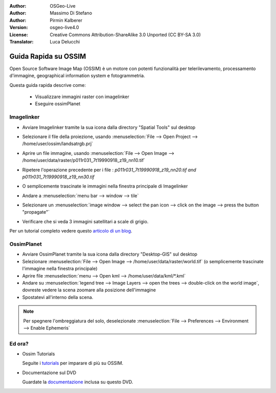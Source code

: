 :Author: OSGeo-Live
:Author: Massimo Di Stefano
:Author: Pirmin Kalberer
:Version: osgeo-live4.0
:License: Creative Commons Attribution-ShareAlike 3.0 Unported  (CC BY-SA 3.0)
:Translator: Luca Delucchi

.. image:: /images/project_logos/logo-ossim.png
  :scale: 80 %
  :alt: project logo
  :align: right

.. image:: /images/logos/OSGeo_project.png
  :scale: 100 %
  :alt: OSGeo Project
  :align: right
  :target: http://www.osgeo.org

********************************************************************************
Guida Rapida su OSSIM
********************************************************************************

Open Source Software Image Map (OSSIM) è un motore con potenti funzionalità per 
telerilevamento, processamento d'immagine, geographical information system e fotogrammetria.

Questa guida rapida descrive come:

  * Visualizzare immagini raster con imagelinker
  * Eseguire ossimPlanet

Imagelinker
================================================================================

* Avviare Imagelinker tramite la sua icona dalla directory "Spatial Tools" sul desktop 
* Selezionare il file della proiezione, usando :menuselection:`File --> Open Project --> /home/user/ossim/landsatrgb.prj`
* Aprire un file immagine, usando :menuselection:`File --> Open Image --> /home/user/data/raster/p011r031_7t19990918_z19_nn10.tif` 
* Ripetere l'operazione precedente per i file : `p011r031_7t19990918_z19_nn20.tif and p011r031_7t19990918_z19_nn30.tif` 
* O semplicemente trascinate le immagini nella finestra principale di Imagelinker
* Andare a :menuselection:`menu bar --> window --> tile`
* Selezionare un :menuselection:`image window --> select the pan icon --> click on the image --> press the button "propagate"`
* Verificare che si veda 3 immagini satellitari a scale di grigio. 

  .. image:: /images/screenshots/ossim/ossim_imagelinker2.jpg
     :scale: 100 %

Per un tutorial completo vedere questo `articolo di un blog`_.

.. _`articolo di un blog`: http://www.geofemengineering.it/GeofemEngineering/Blog/Voci/2010/3/15_OSGEO_-_Live_-_DVD_-_%22running_imagelinker%22.html


OssimPlanet
================================================================================

* Avviare OssimPlanet tramite la sua icona dalla directory "Desktop-GIS" sul desktop 

* Selezionare :menuselection:`File --> Open Image --> /home/user/data/raster/world.tif` 
  (o semplicemente trascinate l'immagine nella finestra principale) 

* Aprire file :menuselection:`menu --> Open kml --> /home/user/data/kml/*.kml`

* Andare su :menuselection:`legend tree --> Image Layers --> open the trees --> double-click on the world image`,
  dovreste vedere la scena zoomare alla posizione dell'immagine

* Spostatevi all'interno della scena.


.. note::
   Per spegnere l'ombreggiatura del solo, deselezionate :menuselection:`File --> Preferences --> Environment --> Enable Ephemeris`


Ed ora?
================================================================================

* Ossim Tutorials

  Seguite i tutorials_ per imparare di più su OSSIM.

.. _tutorials: http://download.osgeo.org/ossim/tutorials/pdfs/

* Documentazione sul DVD

  Guardate la documentazione_ inclusa su questo DVD.

.. _documentazione: ../../ossim/

